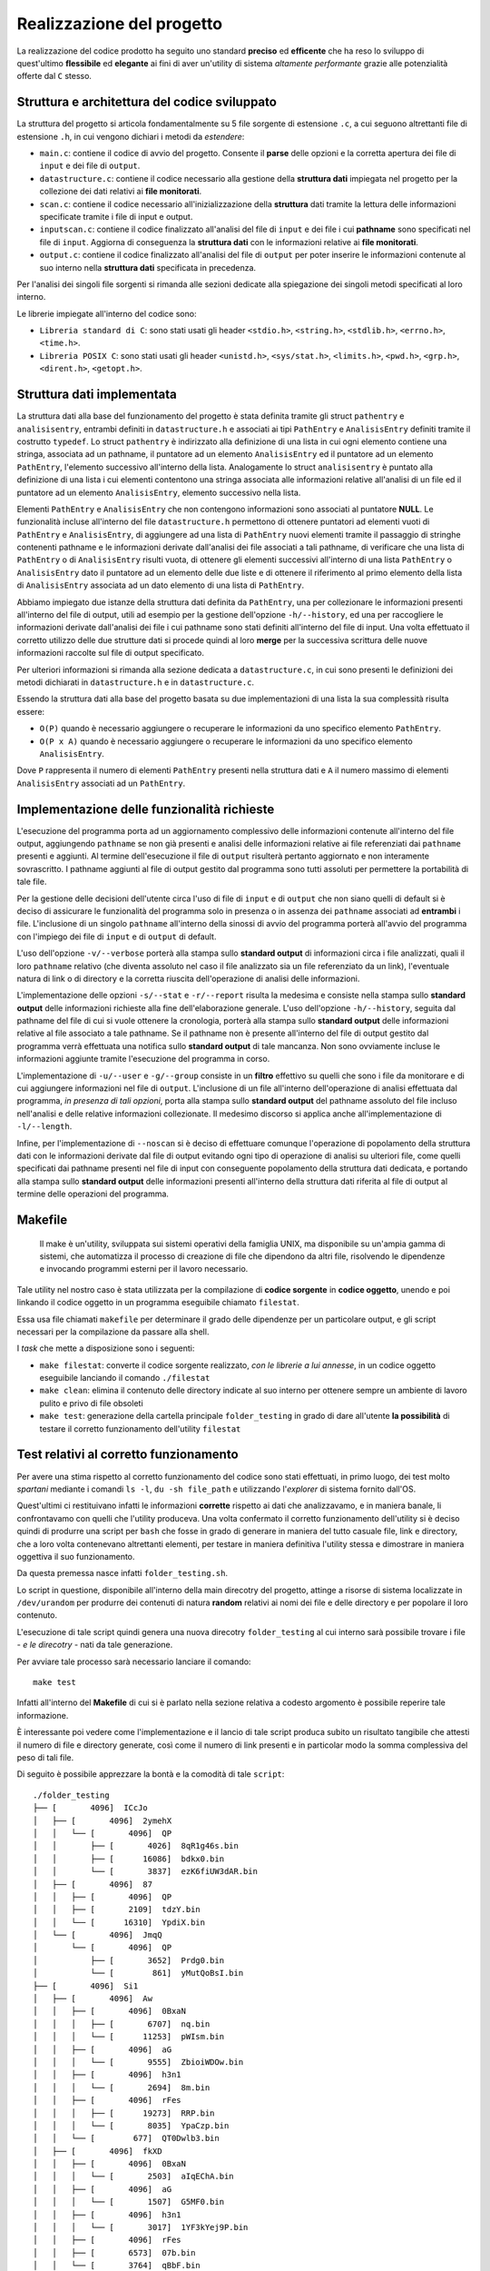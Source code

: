 Realizzazione del progetto
=====================================

La realizzazione del codice prodotto ha seguito uno standard **preciso** ed **efficente** che ha reso lo sviluppo di quest'ultimo **flessibile** ed **elegante** ai fini
di aver un'utility di sistema *altamente performante* grazie alle potenzialità offerte dal ``C`` stesso.

Struttura e architettura del codice sviluppato
-----------------------------------------------
La struttura del progetto si articola fondamentalmente su 5 file sorgente di estensione ``.c``, a cui seguono altrettanti file di estensione ``.h``, in cui vengono dichiari i metodi da *estendere*:

* ``main.c``: contiene il codice di avvio del progetto. Consente il **parse** delle opzioni e la corretta apertura dei file di ``input`` e dei file di ``output``.

* ``datastructure.c``: contiene il codice necessario alla gestione della **struttura dati** impiegata nel progetto per la collezione dei dati relativi ai **file monitorati**.

* ``scan.c``: contiene il codice necessario all'inizializzazione della **struttura** dati tramite la lettura delle informazioni specificate tramite i file di input e output.

* ``inputscan.c``: contiene il codice finalizzato all'analisi del file di ``input`` e dei file i cui **pathname** sono specificati nel file di ``input``. Aggiorna di conseguenza la **struttura dati** con le informazioni relative ai **file monitorati**.

* ``output.c``: contiene il codice finalizzato all'analisi del file di ``output`` per poter inserire le informazioni contenute al suo interno nella **struttura dati** specificata in precedenza. 

Per l'analisi dei singoli file sorgenti si rimanda alle sezioni dedicate alla spiegazione dei singoli metodi specificati al loro interno. 

Le librerie impiegate all'interno del codice sono:

* ``Libreria standard di C``: sono stati usati gli header ``<stdio.h>``, ``<string.h>``, ``<stdlib.h>``, ``<errno.h>``, ``<time.h>``.

* ``Libreria POSIX C``: sono stati usati gli header ``<unistd.h>``, ``<sys/stat.h>``, ``<limits.h>``, ``<pwd.h>``, ``<grp.h>``, ``<dirent.h>``, ``<getopt.h>``.

Struttura dati implementata
-----------------------------

.. image:: _static/ssdraw.png

La struttura dati alla base del funzionamento del progetto è stata definita tramite gli struct ``pathentry`` e ``analisisentry``, entrambi definiti in ``datastructure.h`` e associati
ai tipi ``PathEntry`` e ``AnalisisEntry`` definiti tramite il costrutto ``typedef``.
Lo struct ``pathentry`` è indirizzato alla definizione di una lista in cui ogni elemento contiene una stringa, associata ad un pathname, il puntatore ad un elemento ``AnalisisEntry``
ed il puntatore ad un elemento ``PathEntry``, l'elemento successivo all'interno della lista. Analogamente lo struct ``analisisentry`` è puntato alla definizione di una lista i cui elementi
contentono una stringa associata alle informazioni relative all'analisi di un file ed il puntatore ad un elemento ``AnalisisEntry``, elemento successivo nella lista. 

Elementi ``PathEntry`` e ``AnalisisEntry`` che non contengono informazioni sono associati al puntatore **NULL**. 
Le funzionalità incluse all'interno del file ``datastructure.h`` permettono di ottenere puntatori ad elementi vuoti di ``PathEntry`` e ``AnalisisEntry``, di aggiungere ad una lista di ``PathEntry``
nuovi elementi tramite il passaggio di stringhe contenenti pathname e le informazioni derivate dall'analisi dei file associati a tali pathname, di verificare che una lista di ``PathEntry`` 
o di ``AnalisisEntry`` risulti vuota, di ottenere gli elementi successivi all'interno di una lista ``PathEntry`` o ``AnalisisEntry`` dato il puntatore ad un elemento delle due liste e di ottenere 
il riferimento al primo elemento della lista di ``AnalisisEntry`` associata ad un dato elemento di una lista di ``PathEntry``. 

Abbiamo impiegato due istanze della struttura dati definita da ``PathEntry``, una per collezionare le informazioni presenti all'interno del file di output,
utili ad esempio per la gestione dell'opzione ``-h/--history``, ed una per raccogliere le informazioni derivate dall'analisi dei file i cui pathname sono stati
definiti all'interno del file di input. Una volta effettuato il corretto utilizzo delle due strutture dati si procede quindi al loro **merge** per la successiva
scrittura delle nuove informazioni raccolte sul file di output specificato.

Per ulteriori informazioni si rimanda alla sezione dedicata a ``datastructure.c``, in cui sono presenti le definizioni dei metodi dichiarati in ``datastructure.h`` e in ``datastructure.c``. 

Essendo la struttura dati alla base del progetto basata su due implementazioni di una lista la sua complessità risulta essere:
 
* ``O(P)`` quando è necessario aggiungere o recuperare le informazioni da uno specifico elemento ``PathEntry``.

* ``O(P x A)`` quando è necessario aggiungere o recuperare le informazioni da uno specifico elemento ``AnalisisEntry``.

Dove ``P`` rappresenta il numero di elementi ``PathEntry`` presenti nella struttura dati e ``A`` il numero massimo di elementi ``AnalisisEntry`` associati ad un ``PathEntry``.  

Implementazione delle funzionalità richieste
---------------------------------------------

L'esecuzione del programma porta ad un aggiornamento complessivo delle informazioni contenute all'interno del file output, aggiungendo ``pathname`` se non già presenti e
analisi delle informazioni relative ai file referenziati dai ``pathname`` presenti e aggiunti. Al termine dell'esecuzione il file di ``output`` risulterà pertanto aggiornato e 
non interamente sovrascritto. I pathname aggiunti al file di output gestito dal programma sono tutti assoluti per permettere la portabilità di tale file. 

Per la gestione delle decisioni dell'utente circa l'uso di file di ``input`` e di ``output`` che non siano quelli di default si è deciso di assicurare le funzionalità del programma 
solo in presenza o in assenza dei ``pathname`` associati ad **entrambi** i file. L'inclusione di un singolo ``pathname`` all'interno della sinossi di avvio del programma porterà
all'avvio del programma con l'impiego dei file di ``input`` e di ``output`` di default. 

L'uso dell'opzione ``-v/--verbose`` porterà alla stampa sullo **standard output** di informazioni circa i file analizzati, quali il loro ``pathname`` relativo (che diventa assoluto nel caso il file
analizzato sia un file referenziato da un link), l'eventuale natura di link o di directory e la corretta riuscita dell'operazione di analisi delle informazioni. 

L'implementazione delle opzioni ``-s/--stat`` e ``-r/--report`` risulta la medesima e consiste nella stampa sullo **standard output** delle informazioni richieste alla fine dell'elaborazione generale. 
L'uso dell'opzione ``-h/--history``, seguita dal pathname del file di cui si vuole ottenere la cronologia, porterà alla stampa sullo **standard output** delle informazioni relative al file associato a tale pathname.
Se il pathname non è presente all'interno del file di output gestito dal programma verrà effettuata una notifica sullo **standard output** di tale mancanza. Non sono ovviamente incluse le informazioni
aggiunte tramite l'esecuzione del programma in corso. 

L'implementazione di ``-u/--user`` e ``-g/--group`` consiste in un **filtro** effettivo su quelli che sono i file da monitorare e di cui aggiungere informazioni nel file di ``output``. 
L'inclusione di un file all'interno dell'operazione di analisi effettuata dal programma, *in presenza di tali opzioni*, porta alla stampa sullo **standard output** del pathname assoluto del file incluso nell'analisi
e delle relative informazioni collezionate. 
Il medesimo discorso si applica anche all'implementazione di ``-l/--length``.

Infine, per l'implementazione di ``--noscan`` si è deciso di effettuare comunque l'operazione di popolamento della struttura dati con le informazioni derivate dal file di output evitando ogni tipo
di operazione di analisi su ulteriori file, come quelli specificati dai pathname presenti nel file di input con conseguente popolamento della struttura dati dedicata,
e portando alla stampa sullo **standard output** delle informazioni presenti all'interno della struttura dati riferita al file di output al termine delle operazioni del programma. 


Makefile
-----------------------------------------

    Il make è un'utility, sviluppata sui sistemi operativi della famiglia UNIX, ma disponibile su un'ampia gamma di sistemi, che automatizza 
    il processo di creazione di file che dipendono da altri file, risolvendo le dipendenze e invocando programmi esterni per il lavoro necessario.

Tale utility nel nostro caso è stata utilizzata per la compilazione di **codice sorgente** in **codice oggetto**, unendo e poi linkando il codice oggetto 
in un programma eseguibile chiamato ``filestat``. 

Essa usa file chiamati ``makefile`` per determinare il grado delle dipendenze per un particolare output, e gli script 
necessari per la compilazione da passare alla shell.

I *task* che mette a disposizione sono i seguenti:

* ``make filestat``: converte il codice sorgente realizzato, *con le librerie a lui annesse*, in un codice oggetto eseguibile lanciando il comando ``./filestat``

* ``make clean``: elimina il contenuto delle directory indicate al suo interno per ottenere sempre un ambiente di lavoro pulito e privo di file obsoleti

* ``make test``: generazione della cartella principale ``folder_testing`` in grado di dare all'utente **la possibilità** di testare il corretto funzionamento dell'utility ``filestat``

Test relativi al corretto funzionamento
------------------------------------------

Per avere una stima rispetto al corretto funzionamento del codice sono stati effettuati, in primo luogo,
dei test molto *spartani* mediante i comandi ``ls -l``, ``du -sh file_path`` e utilizzando l'*explorer* di sistema fornito dall'OS.

Quest'ultimi ci restituivano infatti le informazioni **corrette** rispetto ai dati che analizzavamo, e in 
maniera banale, li confrontavamo con quelli che l'utility produceva. Una volta confermato il corretto funzionamento
dell'utility si è deciso quindi di produrre una script per ``bash`` che fosse in grado di generare in maniera del tutto
casuale file, link e directory, che a loro volta contenevano altrettanti elementi, per testare in maniera definitiva
l'utility stessa e dimostrare in maniera oggettiva il suo funzionamento.

Da questa premessa nasce infatti ``folder_testing.sh``.

Lo script in questione, disponibile all'interno della main direcotry del progetto, attinge a risorse di sistema localizzate 
in ``/dev/urandom`` per produrre dei contenuti di natura **random** relativi ai nomi dei file e delle directory e 
per popolare il loro contenuto.

L'esecuzione di tale script quindi genera una nuova direcotry ``folder_testing`` al cui interno sarà possibile
trovare i file - *e le direcotry* - nati da tale generazione.

Per avviare tale processo sarà necessario lanciare il comando::

    make test

Infatti all'interno del **Makefile** di cui si è parlato nella sezione relativa a codesto argomento è possibile reperire tale informazione.

È interessante poi vedere come l'implementazione e il lancio di tale script produca subito un risultato tangibile che attesti il numero di file
e directory generate, così come il numero di link presenti e in particolar modo la somma complessiva del peso di tali file.

Di seguito è possibile apprezzare la bontà e la comodità di tale ``script``::

    ./folder_testing
    ├── [       4096]  ICcJo
    │   ├── [       4096]  2ymehX
    │   │   └── [       4096]  QP
    │   │       ├── [       4026]  8qR1g46s.bin
    │   │       ├── [      16086]  bdkx0.bin
    │   │       └── [       3837]  ezK6fiUW3dAR.bin
    │   ├── [       4096]  87
    │   │   ├── [       4096]  QP
    │   │   ├── [       2109]  tdzY.bin
    │   │   └── [      16310]  YpdiX.bin
    │   └── [       4096]  JmqQ
    │       └── [       4096]  QP
    │           ├── [       3652]  Prdg0.bin
    │           └── [        861]  yMutQoBsI.bin
    ├── [       4096]  Si1
    │   ├── [       4096]  Aw
    │   │   ├── [       4096]  0BxaN
    │   │   │   ├── [       6707]  nq.bin
    │   │   │   └── [      11253]  pWIsm.bin
    │   │   ├── [       4096]  aG
    │   │   │   └── [       9555]  ZbioiWDOw.bin
    │   │   ├── [       4096]  h3n1
    │   │   │   └── [       2694]  8m.bin
    │   │   ├── [       4096]  rFes
    │   │   │   ├── [      19273]  RRP.bin
    │   │   │   └── [       8035]  YpaCzp.bin
    │   │   └── [        677]  QT0Dwlb3.bin
    │   ├── [       4096]  fkXD
    │   │   ├── [       4096]  0BxaN
    │   │   │   └── [       2503]  aIqEChA.bin
    │   │   ├── [       4096]  aG
    │   │   │   └── [       1507]  G5MF0.bin
    │   │   ├── [       4096]  h3n1
    │   │   │   └── [       3017]  1YF3kYej9P.bin
    │   │   ├── [       4096]  rFes
    │   │   ├── [       6573]  07b.bin
    │   │   └── [       3764]  qBbF.bin
    │   ├── [       4096]  l jPwu3
    │   │   ├── [       4096]  0BxaN
    │   │   │   ├── [       9030]  h5FDXIsn.bin
    │   │   │   └── [       2658]  XomM4.bin
    │   │   ├── [       4096]  aG
    │   │   │   ├── [       2980]  QUWYJY.bin
    │   │   │   └── [      10209]  RgziPE7jj.bin
    │   │   ├── [       4096]  h3n1
    │   │   │   └── [       3405]  xKFZ6j.bin
    │   │   ├── [       4096]  rFes
    │   │   │   ├── [      11185]  17s.bin
    │   │   │   └── [       6144]  uJW1U.bin
    │   │   ├── [       8663]  Df8rs.bin
    │   │   └── [      12494]  Vqo8R.bin
    │   ├── [       4096]  M F
    │   │   ├── [       4096]  0BxaN
    │   │   │   └── [      14186]  rCt35X.bin
    │   │   ├── [       4096]  aG
    │   │   │   └── [        359]  j0Bl7jx.bin
    │   │   ├── [       4096]  h3n1
    │   │   │   ├── [      17973]  SE4XX8ExlK.bin
    │   │   │   └── [       4964]  sfiq0Q.bin
    │   │   └── [       4096]  rFes
    │   │       └── [      13436]  P9hWuujV.bin
    │   ├── [       1663]  G6G0n8W7.bin
    │   └── [      10078]  RjpHS.bin
    ├── [          7]  link_0 -> Mru.bin
    └── [       5795]  Mru.bin

    28 directories, 37 files
    Dimensione totale dei file: 376452      ./folder_testing

Dopo aver lanciato tale comando infatti basterà modificare il percorso da analizzare all'interno del file di input fornito
per poi confrontarle con quelle restituire dall'utility prodotta. 
